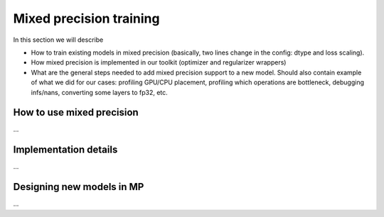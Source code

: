 Mixed precision training
========================

In this section we will describe

* How to train existing models in mixed precision
  (basically, two lines change in the config: dtype and loss scaling).

* How mixed precision is implemented in our toolkit (optimizer and regularizer
  wrappers)

* What are the general steps needed to add mixed precision support to a new
  model. Should also contain example of what we did for our cases: profiling
  GPU/CPU placement, profiling which operations are bottleneck,
  debugging infs/nans, converting some layers to fp32, etc.

How to use mixed precision
--------------------------

...

Implementation details
----------------------

...

Designing new models in MP
--------------------------

...
